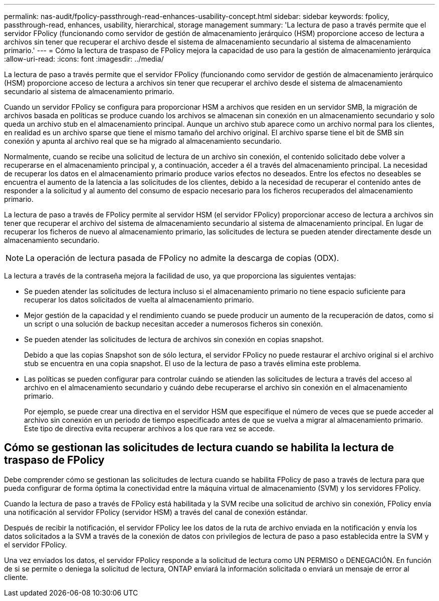 ---
permalink: nas-audit/fpolicy-passthrough-read-enhances-usability-concept.html 
sidebar: sidebar 
keywords: fpolicy, passthrough-read, enhances, usability, hierarchical, storage management 
summary: 'La lectura de paso a través permite que el servidor FPolicy (funcionando como servidor de gestión de almacenamiento jerárquico (HSM) proporcione acceso de lectura a archivos sin tener que recuperar el archivo desde el sistema de almacenamiento secundario al sistema de almacenamiento primario.' 
---
= Cómo la lectura de traspaso de FPolicy mejora la capacidad de uso para la gestión de almacenamiento jerárquica
:allow-uri-read: 
:icons: font
:imagesdir: ../media/


[role="lead"]
La lectura de paso a través permite que el servidor FPolicy (funcionando como servidor de gestión de almacenamiento jerárquico (HSM) proporcione acceso de lectura a archivos sin tener que recuperar el archivo desde el sistema de almacenamiento secundario al sistema de almacenamiento primario.

Cuando un servidor FPolicy se configura para proporcionar HSM a archivos que residen en un servidor SMB, la migración de archivos basada en políticas se produce cuando los archivos se almacenan sin conexión en un almacenamiento secundario y solo queda un archivo stub en el almacenamiento principal. Aunque un archivo stub aparece como un archivo normal para los clientes, en realidad es un archivo sparse que tiene el mismo tamaño del archivo original. El archivo sparse tiene el bit de SMB sin conexión y apunta al archivo real que se ha migrado al almacenamiento secundario.

Normalmente, cuando se recibe una solicitud de lectura de un archivo sin conexión, el contenido solicitado debe volver a recuperarse en el almacenamiento principal y, a continuación, acceder a él a través del almacenamiento principal. La necesidad de recuperar los datos en el almacenamiento primario produce varios efectos no deseados. Entre los efectos no deseables se encuentra el aumento de la latencia a las solicitudes de los clientes, debido a la necesidad de recuperar el contenido antes de responder a la solicitud y al aumento del consumo de espacio necesario para los ficheros recuperados del almacenamiento primario.

La lectura de paso a través de FPolicy permite al servidor HSM (el servidor FPolicy) proporcionar acceso de lectura a archivos sin tener que recuperar el archivo del sistema de almacenamiento secundario al sistema de almacenamiento principal. En lugar de recuperar los ficheros de nuevo al almacenamiento primario, las solicitudes de lectura se pueden atender directamente desde un almacenamiento secundario.

[NOTE]
====
La operación de lectura pasada de FPolicy no admite la descarga de copias (ODX).

====
La lectura a través de la contraseña mejora la facilidad de uso, ya que proporciona las siguientes ventajas:

* Se pueden atender las solicitudes de lectura incluso si el almacenamiento primario no tiene espacio suficiente para recuperar los datos solicitados de vuelta al almacenamiento primario.
* Mejor gestión de la capacidad y el rendimiento cuando se puede producir un aumento de la recuperación de datos, como si un script o una solución de backup necesitan acceder a numerosos ficheros sin conexión.
* Se pueden atender las solicitudes de lectura de archivos sin conexión en copias snapshot.
+
Debido a que las copias Snapshot son de sólo lectura, el servidor FPolicy no puede restaurar el archivo original si el archivo stub se encuentra en una copia snapshot. El uso de la lectura de paso a través elimina este problema.

* Las políticas se pueden configurar para controlar cuándo se atienden las solicitudes de lectura a través del acceso al archivo en el almacenamiento secundario y cuándo debe recuperarse el archivo sin conexión en el almacenamiento primario.
+
Por ejemplo, se puede crear una directiva en el servidor HSM que especifique el número de veces que se puede acceder al archivo sin conexión en un periodo de tiempo especificado antes de que se vuelva a migrar al almacenamiento primario. Este tipo de directiva evita recuperar archivos a los que rara vez se accede.





== Cómo se gestionan las solicitudes de lectura cuando se habilita la lectura de traspaso de FPolicy

Debe comprender cómo se gestionan las solicitudes de lectura cuando se habilita FPolicy de paso a través de lectura para que pueda configurar de forma óptima la conectividad entre la máquina virtual de almacenamiento (SVM) y los servidores FPolicy.

Cuando la lectura de paso a través de FPolicy está habilitada y la SVM recibe una solicitud de archivo sin conexión, FPolicy envía una notificación al servidor FPolicy (servidor HSM) a través del canal de conexión estándar.

Después de recibir la notificación, el servidor FPolicy lee los datos de la ruta de archivo enviada en la notificación y envía los datos solicitados a la SVM a través de la conexión de datos con privilegios de lectura de paso a paso establecida entre la SVM y el servidor FPolicy.

Una vez enviados los datos, el servidor FPolicy responde a la solicitud de lectura como UN PERMISO o DENEGACIÓN. En función de si se permite o deniega la solicitud de lectura, ONTAP enviará la información solicitada o enviará un mensaje de error al cliente.
